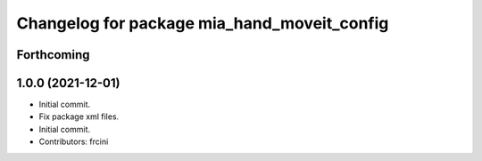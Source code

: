 ^^^^^^^^^^^^^^^^^^^^^^^^^^^^^^^^^^^^^^^^^^^^
Changelog for package mia_hand_moveit_config
^^^^^^^^^^^^^^^^^^^^^^^^^^^^^^^^^^^^^^^^^^^^

Forthcoming
-----------

1.0.0 (2021-12-01)
------------------
* Initial commit.
* Fix package xml files.
* Initial commit.
* Contributors: frcini
